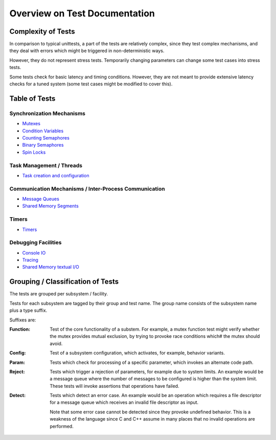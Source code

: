 ==============================
Overview on Test Documentation
==============================

Complexity of Tests
===================

In comparison to typical unittests, a
part of the tests are relatively complex,
since they test complex mechanisms,
and they deal with errors which might
be triggered in non-deterministic ways.

However, they do not represent stress tests.
Temporarily changing parameters can
change some test cases into stress tests.

Some tests check for basic latency and
timing conditions. However, they are not
meant to provide extensive latency checks
for a tuned system (some test cases might
be modified to cover this).

Table of Tests
==============



Synchronization Mechanisms
--------------------------

* `Mutexes <Mutex.rst>`_
* `Condition Variables <Condition_Variables.rst>`_
* `Counting Semaphores <Counting_Semaphore.rst>`_
* `Binary Semaphores <Binary_Semaphore.rst>`_
* `Spin Locks <Spinlock.rst>`_

  
Task Management / Threads
-------------------------

* `Task creation and configuration <Tasks.rst>`_


Communication Mechanisms / Inter-Process Communication
------------------------------------------------------

* `Message Queues <MessageQueue.rst>`_
* `Shared Memory Segments <SharedMemory.rst>`_


Timers
------

* `Timers <Timer.rst>`_


Debugging Facilities
--------------------

* `Console IO <IO.rst>`_
* `Tracing <Trace.rst>`_
* `Shared Memory textual I/O <SHM_IO.rst>`_


Grouping / Classification of  Tests
===================================

The tests are grouped per subsystem / facility.

Tests for each subsystem are tagged
by their group and test name.
The group name consists of the subsystem
name plus a type suffix.

Suffixes are:

:Function: Test of the core functionality of
	   a substem. For example, a mutex function
	   test might verify whether the mutex
	   provides mutual exclusion, by trying
	   to provoke race conditions which#
	   the mutex should avoid.

:Config:   Test of a subsystem configuration,
	   which activates, for example, behavior variants.

:Param:    Tests which check for processing of
	   a specific parameter, which invokes
	   an alternate code path.

:Reject:   Tests which trigger a rejection of parameters, for example
	   due to system limits. An example would be a message queue
	   where the number of messages to be configured is higher
	   than the system limit.  These tests will invoke assertions
	   that operations have failed.

:Detect:   Tests which detect an error case. An example would be an
	   operation which requires a file descriptor for a message
	   queue which receives an invalid file descriptor as input.

	   Note that some error case cannot be detected
	   since they  provoke undefined behavior.
	   This is a weakness of the language since
	   C and C++ assume in many places that no
	   invalid operations are performed.
	   

